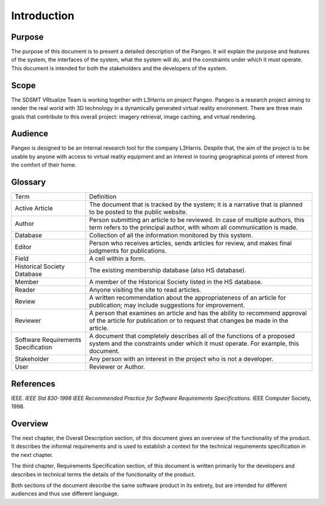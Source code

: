 Introduction
======================================

Purpose
------------------------
The purpose of this document is to present a detailed description of the Pangeo. It will explain the purpose and features of the system, the interfaces of the system, what the system will do, and the constraints under which it must operate. This document is intended for both the stakeholders and the developers of the system.

Scope
------------------------
The SDSMT VRtualize Team is working together with L3Harris on project Pangeo. Pangeo is a research project aiming to render the real world with 3D technology in a dynamically generated virtual reality environment. There are three main goals that contribute to this overall project: imagery retrieval, image caching, and virtual rendering.

Audience
------------------------
Pangeo is designed to be an internal research tool for the company L3Harris. Despite that, the aim of the project is to be usable by anyone with access to virtual reality equipment and an interest in touring geographical points of interest from the comfort of their home.

Glossary
------------------------
+-------------------------------------+---------------------------------------------------------------------------------------------------------------------------------------------------------------+
| Term                                | Definition                                                                                                                                                    |
+-------------------------------------+---------------------------------------------------------------------------------------------------------------------------------------------------------------+
| Active Article                      | The document that is tracked by the system; it is a narrative that is planned to be posted to the public website.                                             |
+-------------------------------------+---------------------------------------------------------------------------------------------------------------------------------------------------------------+
| Author                              | Person submitting an article to be reviewed. In case of multiple authors, this term refers to the principal author, with whom all communication is made.      |
+-------------------------------------+---------------------------------------------------------------------------------------------------------------------------------------------------------------+
| Database                            | Collection of all the information monitored by this system.                                                                                                   |
+-------------------------------------+---------------------------------------------------------------------------------------------------------------------------------------------------------------+
| Editor                              | Person who receives articles, sends articles for review, and makes final judgments for publications.                                                          |
+-------------------------------------+---------------------------------------------------------------------------------------------------------------------------------------------------------------+
| Field                               | A cell within a form.                                                                                                                                         |
+-------------------------------------+---------------------------------------------------------------------------------------------------------------------------------------------------------------+
| Historical Society Database         | The existing membership database (also HS database).                                                                                                          |
+-------------------------------------+---------------------------------------------------------------------------------------------------------------------------------------------------------------+
| Member                              | A member of the Historical Society listed in the HS database.                                                                                                 |
+-------------------------------------+---------------------------------------------------------------------------------------------------------------------------------------------------------------+
| Reader                              | Anyone visiting the site to read articles.                                                                                                                    |
+-------------------------------------+---------------------------------------------------------------------------------------------------------------------------------------------------------------+
| Review                              | A written recommendation about the appropriateness of an article for publication; may include suggestions for improvement.                                    |
+-------------------------------------+---------------------------------------------------------------------------------------------------------------------------------------------------------------+
| Reviewer                            | A person that examines an article and has the ability to recommend approval of the article for publication or to request that changes be made in the article. |
+-------------------------------------+---------------------------------------------------------------------------------------------------------------------------------------------------------------+
| Software Requirements Specification | A document that completely describes all of the functions of a proposed system and the constraints under which it must operate. For example, this document.   |
+-------------------------------------+---------------------------------------------------------------------------------------------------------------------------------------------------------------+
| Stakeholder                         | Any person with an interest in the project who is not a developer.                                                                                            |
+-------------------------------------+---------------------------------------------------------------------------------------------------------------------------------------------------------------+
| User                                | Reviewer or Author.                                                                                                                                           |
+-------------------------------------+---------------------------------------------------------------------------------------------------------------------------------------------------------------+


References
------------------------
IEEE. *IEEE Std 830-1998 IEEE Recommended Practice for Software Requirements Specifications.* IEEE Computer Society, 1998.

Overview
------------------------
The next chapter, the Overall Description section, of this document gives an overview of the functionality of the product. It describes the informal requirements and is used to establish a context for the technical requirements specification in the next chapter.

The third chapter, Requirements Specification section, of this document is written primarily for the developers and describes in technical terms the details of the functionality of the product.

Both sections of the document describe the same software product in its entirety, but are intended for different audiences and thus use different language.
